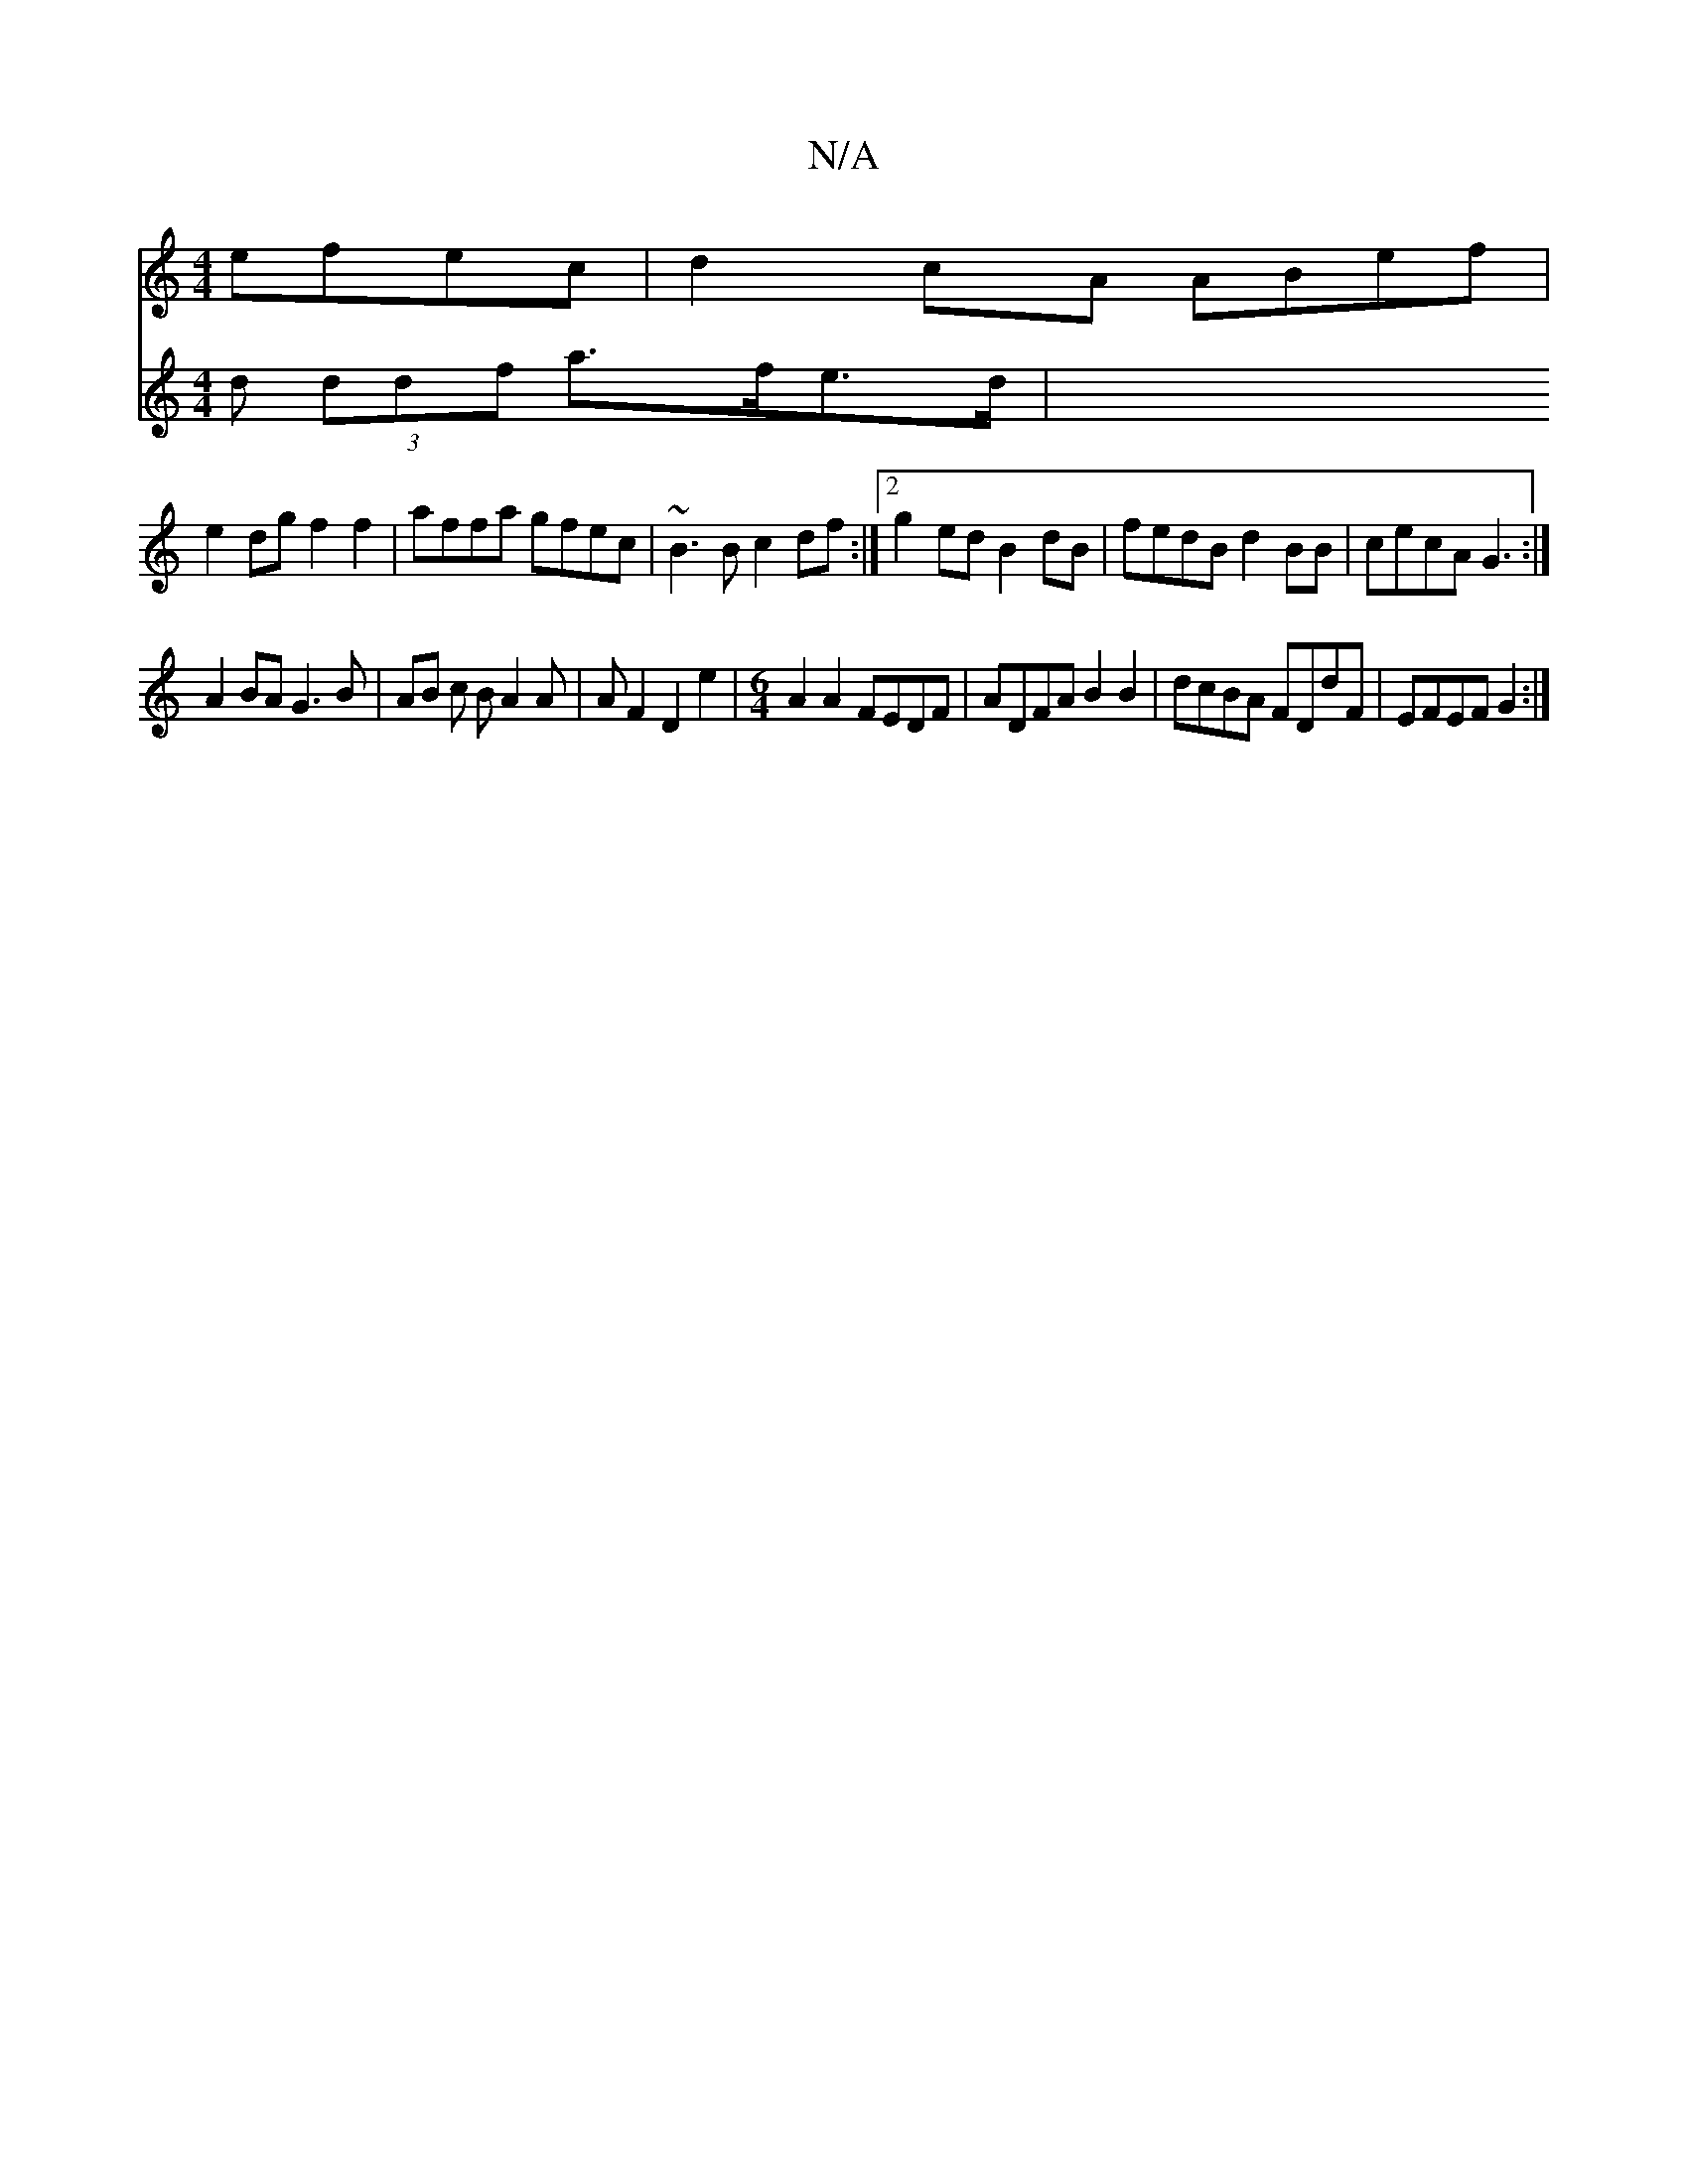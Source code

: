 X:1
T:N/A
M:4/4
R:N/A
K:Cmajor
 efec | d2cA ABef |
e2dg f2f2|affa gfec|~B3B c2df:|2g2ed B2dB |fedB d2 BB | cecA G3 :|
A2BA G3B | AB c B A2 A | A F2 D2 e2 | [M:6/4] A2A2 FEDF| ADFA B2 B2 | dcBA FDdF | EFEF G2 :|
V:2
d (3ddf a>fe>d |